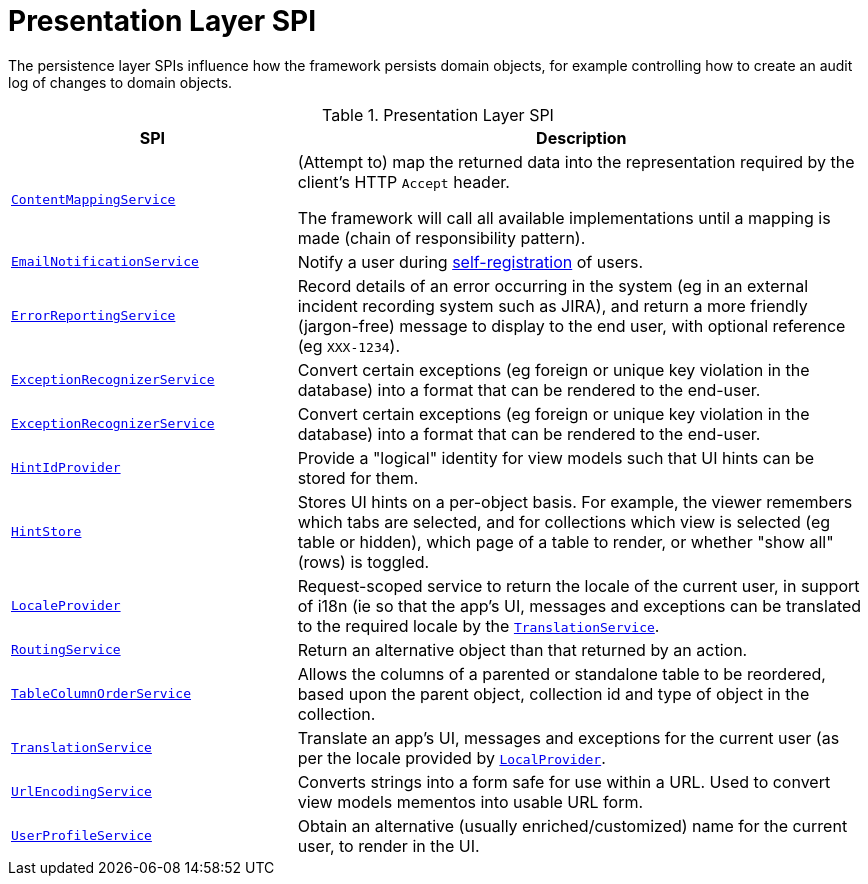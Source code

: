 = Presentation Layer SPI

:Notice: Licensed to the Apache Software Foundation (ASF) under one or more contributor license agreements. See the NOTICE file distributed with this work for additional information regarding copyright ownership. The ASF licenses this file to you under the Apache License, Version 2.0 (the "License"); you may not use this file except in compliance with the License. You may obtain a copy of the License at. http://www.apache.org/licenses/LICENSE-2.0 . Unless required by applicable law or agreed to in writing, software distributed under the License is distributed on an "AS IS" BASIS, WITHOUT WARRANTIES OR  CONDITIONS OF ANY KIND, either express or implied. See the License for the specific language governing permissions and limitations under the License.
:page-partial:


The persistence layer SPIs influence how the framework persists domain objects, for example controlling how to create an audit log of changes to domain objects.


.Presentation Layer SPI
[cols="2m,4a",options="header"]
|===

|SPI
|Description


|xref:refguide:applib-svc:ContentMappingService.adoc[ContentMappingService]
|(Attempt to) map the returned data into the representation required by the client's HTTP `Accept` header.

The framework will call all available implementations until a mapping is made (chain of responsibility pattern).


|xref:refguide:applib-svc:EmailNotificationService.adoc[EmailNotificationService]
|Notify a user during xref:refguide:applib-svc:UserRegistrationService.adoc[self-registration] of users.


|xref:refguide:applib-svc:ErrorReportingService.adoc[ErrorReportingService]
|Record details of an error occurring in the system (eg in an external incident recording system such as JIRA), and return a more friendly (jargon-free) message to display to the end user, with optional reference (eg `XXX-1234`).


|xref:refguide:applib-svc:ExceptionRecognizer.adoc[ExceptionRecognizerService]
|Convert certain exceptions (eg foreign or unique key violation in the database) into a format that can be rendered to the end-user.


|xref:refguide:applib-svc:ExceptionRecognizerService.adoc[ExceptionRecognizerService]
|Convert certain exceptions (eg foreign or unique key violation in the database) into a format that can be rendered to the end-user.



|xref:refguide:applib-svc:HintStore.adoc[HintIdProvider]
|Provide a "logical" identity for view models such that UI hints can be stored for them.


|xref:refguide:applib-svc:HintStore.adoc[HintStore]
|Stores UI hints on a per-object basis.
For example, the viewer remembers which tabs are selected, and for collections which view is selected (eg table or hidden), which page of a table to render, or whether "show all" (rows) is toggled.


|xref:refguide:applib-svc:LocaleProvider.adoc[LocaleProvider]
|Request-scoped service to return the locale of the current user, in support of i18n (ie so that the app's UI, messages and exceptions can be translated to the required locale by the xref:refguide:applib-svc:TranslationService.adoc[`TranslationService`].


|xref:refguide:applib-svc:RoutingService.adoc[RoutingService]
|Return an alternative object than that returned by an action.



|xref:refguide:applib-svc:TableColumnOrderService.adoc[TableColumnOrderService]
|Allows the columns of a parented or standalone table to be reordered, based upon the parent object, collection id and type of object in the collection.


|xref:refguide:applib-svc:TranslationService.adoc[TranslationService]
|Translate an app's UI, messages and exceptions for the current user (as per the locale provided by xref:refguide:applib-svc:LocaleProvider.adoc[`LocalProvider`].


|xref:refguide:applib-svc:UrlEncodingService.adoc[UrlEncodingService]
|Converts strings into a form safe for use within a URL.
Used to convert view models mementos into usable URL form.


|xref:refguide:applib-svc:UserProfileService.adoc[UserProfileService]
|Obtain an alternative (usually enriched/customized) name for the current user, to render in the UI.

|===


